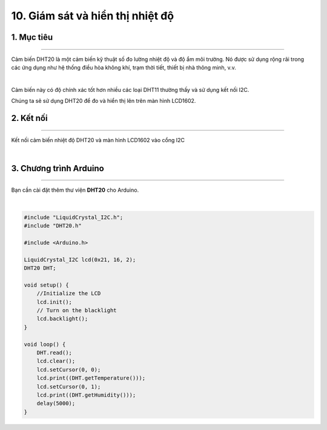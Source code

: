 10. Giám sát và hiển thị nhiệt độ
=============

1. Mục tiêu
---------
---------

Cảm biến DHT20 là một cảm biến kỹ thuật số đo lường nhiệt độ và độ ẩm môi trường. Nó được sử dụng rộng rãi trong các ứng dụng như hệ thống điều hòa không khí, trạm thời tiết, thiết bị nhà thông minh, v.v. 

..  image:: images/dht20.png
    :scale: 80%
    :align: center 
|

Cảm biến này có độ chính xác tốt hơn nhiều các loại DHT11 thường thấy và sử dụng kết nối I2C.

Chúng ta sẽ sử dụng DHT20 để đo và hiển thị lên trên màn hình LCD1602.


2. Kết nối 
-----
---------

Kết nối cảm biến nhiệt độ DHT20 và màn hình LCD1602 vào cổng I2C

..  image:: images/theo_doi_nhiet_do.png
    :scale: 80%
    :align: center 
|

3. Chương trình Arduino
------
-------

Bạn cần cài đặt thêm thư viện **DHT20** cho Arduino. 

..  image:: images/theo_doi_nhiet_do_2.png
    :scale: 60%
    :align: center 
|

.. code-block:: arduino

    #include "LiquidCrystal_I2C.h";
    #include "DHT20.h"

    #include <Arduino.h>

    LiquidCrystal_I2C lcd(0x21, 16, 2);
    DHT20 DHT;

    void setup() {
        //Initialize the LCD
        lcd.init();
        // Turn on the blacklight
        lcd.backlight();
    }

    void loop() {
        DHT.read();
        lcd.clear();
        lcd.setCursor(0, 0);
        lcd.print((DHT.getTemperature()));
        lcd.setCursor(0, 1);
        lcd.print((DHT.getHumidity()));
        delay(5000);
    }